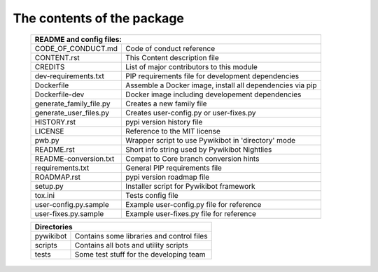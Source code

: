 The contents of the package
---------------------------

    +---------------------------------------------------------------------------------------+
    | README and config files:                                                              |
    +===========================+===========================================================+
    | CODE_OF_CONDUCT.md        | Code of conduct reference                                 |
    +---------------------------+-----------------------------------------------------------+
    | CONTENT.rst               | This Content description file                             |
    +---------------------------+-----------------------------------------------------------+
    | CREDITS                   | List of major contributors to this module                 |
    +---------------------------+-----------------------------------------------------------+
    | dev-requirements.txt      | PIP requirements file for development dependencies        |
    +---------------------------+-----------------------------------------------------------+
    | Dockerfile                | Assemble a Docker image, install all dependencies via pip |
    +---------------------------+-----------------------------------------------------------+
    | Dockerfile-dev            | Docker image including developement dependencies          |
    +---------------------------+-----------------------------------------------------------+
    | generate_family_file.py   | Creates a new family file                                 |
    +---------------------------+-----------------------------------------------------------+
    | generate_user_files.py    | Creates user-config.py or user-fixes.py                   |
    +---------------------------+-----------------------------------------------------------+
    | HISTORY.rst               | pypi version history file                                 |
    +---------------------------+-----------------------------------------------------------+
    | LICENSE                   | Reference to the MIT license                              |
    +---------------------------+-----------------------------------------------------------+
    | pwb.py                    | Wrapper script to use Pywikibot in 'directory' mode       |
    +---------------------------+-----------------------------------------------------------+
    | README.rst                | Short info string used by Pywikibot Nightlies             |
    +---------------------------+-----------------------------------------------------------+
    | README-conversion.txt     | Compat to Core branch conversion hints                    |
    +---------------------------+-----------------------------------------------------------+
    | requirements.txt          | General PIP requirements file                             |
    +---------------------------+-----------------------------------------------------------+
    | ROADMAP.rst               | pypi version roadmap file                                 |
    +---------------------------+-----------------------------------------------------------+
    | setup.py                  | Installer script for Pywikibot framework                  |
    +---------------------------+-----------------------------------------------------------+
    | tox.ini                   | Tests config file                                         |
    +---------------------------+-----------------------------------------------------------+
    | user-config.py.sample     | Example user-config.py file for reference                 |
    +---------------------------+-----------------------------------------------------------+
    | user-fixes.py.sample      | Example user-fixes.py file for reference                  |
    +---------------------------+-----------------------------------------------------------+

    +---------------------------------------------------------------------------------------+
    | Directories                                                                           |
    +===========================+===========================================================+
    | pywikibot                 | Contains some libraries and control files                 |
    +---------------------------+-----------------------------------------------------------+
    | scripts                   | Contains all bots and utility scripts                     |
    +---------------------------+-----------------------------------------------------------+
    | tests                     | Some test stuff for the developing team                   |
    +---------------------------+-----------------------------------------------------------+
